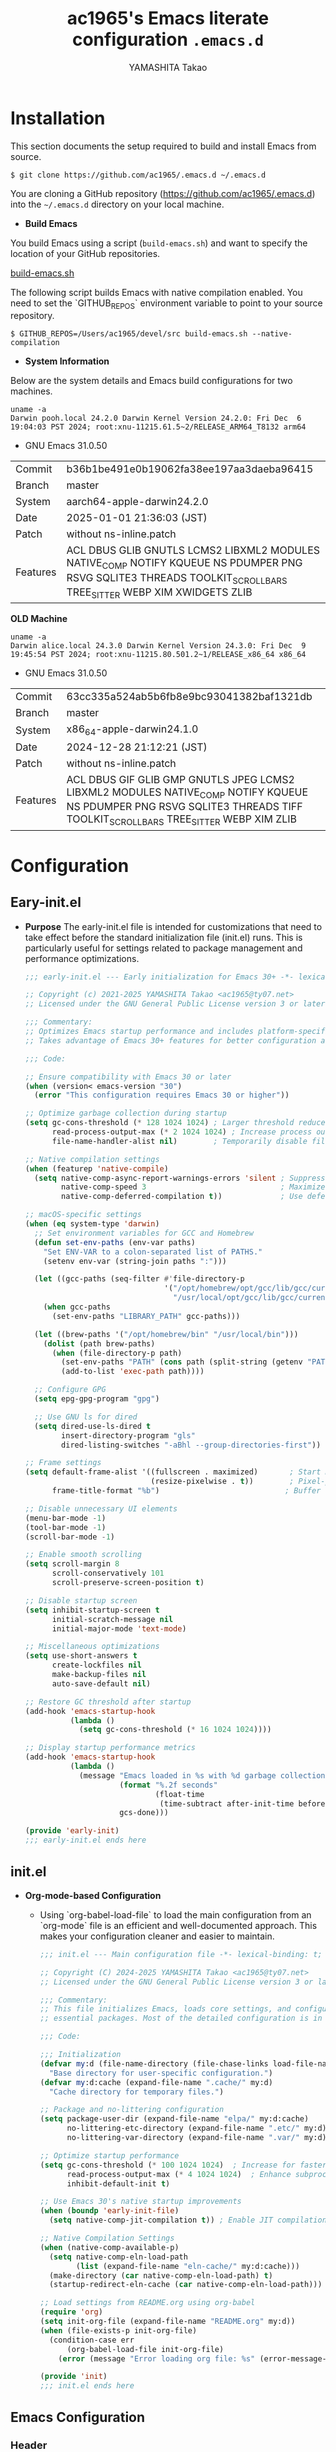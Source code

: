 # -*- mode: org; coding: utf-8-unix; indent-tabs-mode: nil -*-
#+title: ac1965's Emacs literate configuration =.emacs.d=
#+startup: content
#+author: YAMASHITA Takao
#+options: auto-id:t H:6

[[file:demo.png]]

* Installation
This section documents the setup required to build and install Emacs from source.

  #+begin_src shell :eval never
    $ git clone https://github.com/ac1965/.emacs.d ~/.emacs.d
  #+end_src

  You are cloning a GitHub repository (https://github.com/ac1965/.emacs.d) into the =~/.emacs.d= directory on your local machine.

- *Build Emacs*

You build Emacs using a script (=build-emacs.sh=) and want to specify the location of your GitHub repositories.

[[https://github.com/ac1965/dotfiles/blob/master/.local/bin/build-emacs.sh][build-emacs.sh]]

The following script builds Emacs with native compilation enabled. You need to set the `GITHUB_REPOS` environment variable to point to your source repository.

  #+begin_src shell :eval never
    $ GITHUB_REPOS=/Users/ac1965/devel/src build-emacs.sh --native-compilation
  #+end_src

- *System Information*

Below are the system details and Emacs build configurations for two machines.

  #+begin_src shell :eval never
    uname -a
    Darwin pooh.local 24.2.0 Darwin Kernel Version 24.2.0: Fri Dec  6 19:04:03 PST 2024; root:xnu-11215.61.5~2/RELEASE_ARM64_T8132 arm64
  #+end_src

  - GNU Emacs 31.0.50
  |-+-|
  | Commit | b36b1be491e0b19062fa38ee197aa3daeba96415 |
  | Branch | master |
  | System | aarch64-apple-darwin24.2.0 |
  | Date | 2025-01-01 21:36:03 (JST) |
  | Patch | without ns-inline.patch |
  | Features | ACL DBUS GLIB GNUTLS LCMS2 LIBXML2 MODULES NATIVE_COMP NOTIFY KQUEUE NS PDUMPER PNG RSVG SQLITE3 THREADS TOOLKIT_SCROLL_BARS TREE_SITTER WEBP XIM XWIDGETS ZLIB |
  |-+-|

  *OLD Machine*

  #+begin_src shell :eval never
    uname -a
    Darwin alice.local 24.3.0 Darwin Kernel Version 24.3.0: Fri Dec  9 19:45:54 PST 2024; root:xnu-11215.80.501.2~1/RELEASE_x86_64 x86_64
  #+end_src

  - GNU Emacs 31.0.50
  |-+-|
  | Commit | 63cc335a524ab5b6fb8e9bc93041382baf1321db |
  | Branch | master |
  | System | x86_64-apple-darwin24.1.0 |
  | Date | 2024-12-28 21:12:21 (JST) |
  | Patch | without ns-inline.patch |
  | Features | ACL DBUS GIF GLIB GMP GNUTLS JPEG LCMS2 LIBXML2 MODULES NATIVE_COMP NOTIFY KQUEUE NS PDUMPER PNG RSVG SQLITE3 THREADS TIFF TOOLKIT_SCROLL_BARS TREE_SITTER WEBP XIM ZLIB |
  |-+-|

* Configuration
** Eary-init.el
- *Purpose*
  The early-init.el file is intended for customizations that need to take effect before the standard initialization file (init.el) runs. This is particularly useful for settings related to package management and performance optimizations.

   #+begin_src emacs-lisp :tangle no
     ;;; early-init.el --- Early initialization for Emacs 30+ -*- lexical-binding: t; -*-

     ;; Copyright (c) 2021-2025 YAMASHITA Takao <ac1965@ty07.net>
     ;; Licensed under the GNU General Public License version 3 or later.

     ;;; Commentary:
     ;; Optimizes Emacs startup performance and includes platform-specific settings.
     ;; Takes advantage of Emacs 30+ features for better configuration and maintenance.

     ;;; Code:

     ;; Ensure compatibility with Emacs 30 or later
     (when (version< emacs-version "30")
       (error "This configuration requires Emacs 30 or higher"))

     ;; Optimize garbage collection during startup
     (setq gc-cons-threshold (* 128 1024 1024) ; Larger threshold reduces GC during init
           read-process-output-max (* 2 1024 1024) ; Increase process output buffer size
           file-name-handler-alist nil)        ; Temporarily disable file handlers

     ;; Native compilation settings
     (when (featurep 'native-compile)
       (setq native-comp-async-report-warnings-errors 'silent ; Suppress warnings
             native-comp-speed 3                              ; Maximize speed optimizations
             native-comp-deferred-compilation t))             ; Use deferred compilation

     ;; macOS-specific settings
     (when (eq system-type 'darwin)
       ;; Set environment variables for GCC and Homebrew
       (defun set-env-paths (env-var paths)
         "Set ENV-VAR to a colon-separated list of PATHS."
         (setenv env-var (string-join paths ":")))

       (let ((gcc-paths (seq-filter #'file-directory-p
                                    '("/opt/homebrew/opt/gcc/lib/gcc/current"
                                      "/usr/local/opt/gcc/lib/gcc/current"))))
         (when gcc-paths
           (set-env-paths "LIBRARY_PATH" gcc-paths)))

       (let ((brew-paths '("/opt/homebrew/bin" "/usr/local/bin")))
         (dolist (path brew-paths)
           (when (file-directory-p path)
             (set-env-paths "PATH" (cons path (split-string (getenv "PATH") ":")))
             (add-to-list 'exec-path path))))

       ;; Configure GPG
       (setq epg-gpg-program "gpg")

       ;; Use GNU ls for dired
       (setq dired-use-ls-dired t
             insert-directory-program "gls"
             dired-listing-switches "-aBhl --group-directories-first"))

     ;; Frame settings
     (setq default-frame-alist '((fullscreen . maximized)       ; Start maximized
                                 (resize-pixelwise . t))        ; Pixel-perfect resizing
           frame-title-format "%b")                            ; Buffer name in title

     ;; Disable unnecessary UI elements
     (menu-bar-mode -1)
     (tool-bar-mode -1)
     (scroll-bar-mode -1)

     ;; Enable smooth scrolling
     (setq scroll-margin 8
           scroll-conservatively 101
           scroll-preserve-screen-position t)

     ;; Disable startup screen
     (setq inhibit-startup-screen t
           initial-scratch-message nil
           initial-major-mode 'text-mode)

     ;; Miscellaneous optimizations
     (setq use-short-answers t
           create-lockfiles nil
           make-backup-files nil
           auto-save-default nil)

     ;; Restore GC threshold after startup
     (add-hook 'emacs-startup-hook
               (lambda ()
                 (setq gc-cons-threshold (* 16 1024 1024))))

     ;; Display startup performance metrics
     (add-hook 'emacs-startup-hook
               (lambda ()
                 (message "Emacs loaded in %s with %d garbage collections."
                          (format "%.2f seconds"
                                  (float-time
                                   (time-subtract after-init-time before-init-time)))
                          gcs-done)))

     (provide 'early-init)
     ;;; early-init.el ends here
   #+end_src
** init.el
- *Org-mode-based Configuration*
   - Using `org-babel-load-file` to load the main configuration from an `org-mode` file is an efficient and well-documented approach. This makes your configuration cleaner and easier to maintain.

   #+begin_src emacs-lisp :tangle no
     ;;; init.el --- Main configuration file -*- lexical-binding: t; -*-

     ;; Copyright (C) 2024-2025 YAMASHITA Takao <ac1965@ty07.net>
     ;; Licensed under the GNU General Public License version 3 or later.

     ;;; Commentary:
     ;; This file initializes Emacs, loads core settings, and configures
     ;; essential packages. Most of the detailed configuration is in `README.org`.

     ;;; Code:

     ;;; Initialization
     (defvar my:d (file-name-directory (file-chase-links load-file-name))
       "Base directory for user-specific configuration.")
     (defvar my:d:cache (expand-file-name ".cache/" my:d)
       "Cache directory for temporary files.")

     ;; Package and no-littering configuration
     (setq package-user-dir (expand-file-name "elpa/" my:d:cache)
           no-littering-etc-directory (expand-file-name ".etc/" my:d)
           no-littering-var-directory (expand-file-name ".var/" my:d))

     ;; Optimize startup performance
     (setq gc-cons-threshold (* 100 1024 1024)  ; Increase for faster startup
           read-process-output-max (* 4 1024 1024)  ; Enhance subprocess I/O performance
           inhibit-default-init t)

     ;; Use Emacs 30's native startup improvements
     (when (boundp 'early-init-file)
       (setq native-comp-jit-compilation t)) ; Enable JIT compilation

     ;; Native Compilation Settings
     (when (native-comp-available-p)
       (setq native-comp-eln-load-path
             (list (expand-file-name "eln-cache/" my:d:cache)))
       (make-directory (car native-comp-eln-load-path) t)
       (startup-redirect-eln-cache (car native-comp-eln-load-path)))

     ;; Load settings from README.org using org-babel
     (require 'org)
     (setq init-org-file (expand-file-name "README.org" my:d))
     (when (file-exists-p init-org-file)
       (condition-case err
           (org-babel-load-file init-org-file)
         (error (message "Error loading org file: %s" (error-message-string err)))))

     (provide 'init)
     ;;; init.el ends here
   #+end_src
** Emacs Configuration
*** Header
   #+begin_src emacs-lisp
     ;;; README.el --- Emacs.d -*- lexical-binding: t; -*-

     ;; Copyright (c) 2021-2025 YAMASHITA Takao <ac1965@ty07.net>
     ;; Licensed under the GNU General Public License version 3 or later.

     ;; $Lastupdate: 2025/01/03  0:12:18 $

     ;;; Commentary:

     ;;; Code:
   #+end_src
*** Leaf
This Emacs configuration sets up package management and defines essential packages using `leaf` for a more structured approach. Here's a summary.

- *Package Management*
  - Sets the package directory with `package-user-dir` using `my:d:cache`.
  - Configures package archives (GNU and MELPA) and initializes the package system with `package-initialize`.

- *Leaf Setup*
  - Installs and initializes `leaf`, a package that simplifies package configuration in Emacs.
  - Adds support for additional ~leaf~ keywords using ~leaf-keywords~.

  #+begin_src emacs-lisp
    ;;; Package Management
    (eval-and-compile
      (customize-set-variable
       'package-archives '(("gnu" . "https://elpa.gnu.org/packages/")
                           ("melpa" . "https://melpa.org/packages/")))
      (package-initialize)
      (use-package leaf :ensure t)
      (leaf leaf-keywords
        :ensure t
        :config (leaf-keywords-init)))
  #+end_src
*** User define
This snippet of code is designed to load a *user-specific configuration* in Emacs. Here's how it works.

- *setq user-specific-config*
   - This defines a variable `user-specific-config`, which constructs the file path for the user-specific configuration file.
   - `my:d` is a variable (likely defined earlier) that represents the directory where your Emacs configurations are stored.
   - `user-login-name` is a built-in Emacs variable that stores the current user's login name.
   - The resulting file path is something like `"/path/to/config/username.el"`, where `username.el` is the Emacs Lisp file for that specific user.
   - This checks if the user-specific configuration file exists using `file-exists-p`.
   - If the file exists, it loads the file using the `load` function, allowing users to have personalized settings and configurations based on their login name.

- *Use Case:*
   - This is useful in multi-user environments where different users have distinct Emacs preferences.
   - Each user can have their own configuration file (e.g., `john.el`, `jane.el`), and this code will automatically load the appropriate one when they start Emacs.

Let me know if you need further adjustments or if this integrates well with your setup!

  #+begin_src emacs-lisp
    
    ;; Loading user-specific settings.

    (setq user-specific-config (concat my:d user-login-name ".el"))
    (if (file-exists-p user-specific-config) (load user-specific-config))
  #+end_src

*** UIx1
- *UI Improvements*
- *Window Management*
   Provide utilities for saving and restoring window layouts.
- *Themes and Modeline*
   Configure themes, modeline, and other visual enhancements.
- *Sidebar and File Navigation*
   Use Treemacs for an advanced file tree view.

  #+begin_src emacs-lisp
    ;;; UI Configurations
    (leaf UI
      :preface
      ;; Window Management
      (defvar my/saved-window-config nil "Store window layout.")

      ;; This two functions for saving and restoring window layouts
      (defun my/save-window-layout ()
        "Save the current window configuration."
        (interactive)
        (setq my/saved-window-config (current-window-configuration))
        (message "Window configuration saved."))

      (defun my/restore-window-layout ()
        "Restore the saved window configuration.
    If no configuration is saved, notify the user."
        (interactive)
        (if my/saved-window-config
            (progn
              (set-window-configuration my/saved-window-config)
              (message "Window configuration restored."))
          (message "No window configuration to restore.")))

      ;; This function customizes how buffers are displayed by attempting
      ;; to reuse the currently selected window under certain conditions.
      (defun my/display-buffer-same-window (buffer alist)
        (unless (or (cdr (assq 'inhibit-same-window alist))
                    (window-minibuffer-p)
                    (window-dedicated-p))
          (window--display-buffer buffer (selected-window) 'reuse alist)))

      ;; This function splits the window below, either relative
      ;; to the parent window or the root window, based on the provided argument.
      (defun my/split-below (arg)
        "Split window below from the parent or from root with ARG."
        (interactive "P")
        (split-window (if arg (frame-root-window)
                        (window-parent (selected-window)))
                      nil 'below nil))

      ;; This function toggles the "dedication" status of the selected window.
      (defun my/toggle-window-dedication ()
        "Toggles window dedication in the selected window."
        (interactive)
        (set-window-dedicated-p (selected-window)
                                (not (window-dedicated-p (selected-window)))))

      :config
      ;; Enable fullscreen mode if in a graphical display
      (when (display-graphic-p)
        (set-frame-parameter nil 'fullscreen 'fullboth))

      ;; Golden Ratio: adjusts window sizes dynamically for an ideal viewing ratio
      (leaf golden-ratio :ensure t :global-minor-mode t)

      ;; Theme: Setting a visually pleasant theme
      (leaf ef-themes :ensure t :config (load-theme 'ef-frost t))

      ;; Modeline configurations for better visibility and information display
      (leaf modeline
        :config
        (leaf minions :ensure t
          :config
          (minions-mode 1)
          (setq minions-mode-line-lighter "[+]"))
        ;; Enable time and battery display in modeline
        (setq display-time-interval 30
              display-time-day-and-date t
              display-time-24hr-format t)
        (display-time-mode 1))

      ;; Add spacious padding for readability, toggle with F7 key if needed
      (leaf spacious-padding :ensure t
        :config
        ;; Read the doc string of `spacious-padding-subtle-mode-line' as it
        ;; is very flexible and provides several examples.
        (setq spacious-padding-subtle-mode-line
              `( :mode-line-active 'default
                 :mode-line-inactive vertical-border))
        ;; These is the default value, but I keep it here for visiibility.
        (setq spacious-padding-widths '( :internal-border-width 15))
        (spacious-padding-mode 1)
        (define-key global-map (kbd "<f7>") #'spacious-padding-mode))

      ;; enable global-tab-line-mode
      (leaf tabmode :config (global-tab-line-mode))

      ;; Treemacs
      (leaf treemacs :ensure t
        :bind
        (:treemacs-mode-map
         ([mouse-1] . #'treemacs-single-click-expand-action))
        :custom
        ((treemacs-no-png-images . nil)
         (treemacs-filewatch-mode . t)
         (treemacs-follow-mode . t)
         (treemacs-tag-follow-mode . nil)
         (treemacs-tag-follow-cleanup . nil)
         (treemacs-expand-after-init . t)
         (treemacs-indentation . 2)
         (treemacs-missing-project-action . 'remove))
        :hook
        (treemacs-mode-hook . (lambda ()
                                (setq mode-line-format nil)
                                (display-line-numbers-mode 0)))))
  #+end_src
*** Fonts
- *Font Setup*

  This section configures the default font and ensures compatibility with Emacs daemon mode.

- *Icons and Ligatures*

  Set up icons for better visuals in dired and ligature support for programming modes.


   #+begin_src emacs-lisp
     ;;; Font Configuration using leaf for better font management and icon support.
     (leaf Fonts
       :preface
       ;; Font existence check
       (defun font-exists-p (font) (member font (font-family-list)))

       ;; Default font setup function
       (defun font-setup (&optional frame)
         "Set up the default font and icon fonts for FRAME."
         (when (font-exists-p conf:font-family)
           (set-face-attribute 'default frame :family conf:font-family
                               :height (* conf:font-size 10))
           (set-fontset-font t 'unicode
                             (font-spec :family "Noto Color Emoji") nil 'prepend)))

       :config
       ;; Font settings
       (unless (boundp 'conf:font-family)
         (setq conf:font-family "JetBrains Mono"
               "Default font family"))
       (unless (boundp 'conf:font-size)
         (setq conf:font-size 16
               "Default font size"))

       ;; Icons settings
       (leaf nerd-icons :if (display-graphic-p) :ensure t)
       (leaf nerd-icons-dired
         :if (display-graphic-p)
         :ensure t
         :hook (dired-mode-hook . nerd-icons-dired-mode))

       ;; Ligature
       (leaf ligature :ensure t
         :config
         (ligature-set-ligatures 'prog-mode '("->" "=>" "::" "===" "!=" "&&" "||"))
         (global-ligature-mode t))

       ;; Load fonts at startup or in daemon mode
       (if (daemonp)
           (add-hook 'after-make-frame-functions #'font-setup)
         (font-setup)))
  #+end_src
*** Keybind
/This Emacs configuration defines custom key bindings using the `leaf` package to streamline common tasks. Here's a summary of the key aspects/

- *Key Bindings*
  Custom keybindings provide shortcuts for common actions, improving efficiency by reducing the need to rely on menus or commands.
  Here we set up custom bindings for window navigation, editing, and more.


  #+begin_src emacs-lisp
    (leaf KeyBinding
      :preface
      (defun my/toggle-linum-lines ()
        "Toggle display line number."
        (interactive)
        (display-line-numbers-mode (if display-line-numbers-mode -1 1)))

      (defun my/toggle-window-split ()
        "Toggle window split between horizontal and vertical."
        (interactive)
        (if (= (count-windows) 2)
            (let* ((this-win-buffer (window-buffer))
                   (next-win-buffer (window-buffer (next-window)))
                   (this-win-edges (window-edges (selected-window)))
                   (next-win-edges (window-edges (next-window)))
                   (this-win-2nd
                    (not (and (<= (car this-win-edges)
                                  (car next-win-edges))
                              (<= (cadr this-win-edges)
                                  (cadr next-win-edges)))))
                   (splitter
                    (if (= (car this-win-edges)
                           (car (window-edges (next-window))))
                        'split-window-horizontally
                      'split-window-vertically)))
              (delete-other-windows)
              (let ((first-win (selected-window)))
                (funcall splitter)
                (if this-win-2nd (other-window 1))
                (set-window-buffer (selected-window) this-win-buffer)
                (set-window-buffer (next-window) next-win-buffer)
                (select-window first-win)
                (if this-win-2nd (other-window 1))))))

      (defun my/dired-view-file-other-window ()
        "Open the selected file or directory in another window.

    If the target is a directory, navigate to it.
    If the target is a file, open it in read-only mode in another window."
        (interactive)
        (let ((file (dired-get-file-for-visit)))
          (if (file-directory-p file)
              (or (and (cdr dired-subdir-alist)
                       (dired-goto-subdir file))
                  (dired file))
            (view-file-other-window file))))

      (defun my/find-keybinding-conflicts ()
        "Find and display keybinding conflicts in all active keymaps."
        (interactive)
        (let ((conflicts (make-hash-table :test 'equal))
              (buffer-name "*Keybinding Conflicts*"))
          ;; Collect conflicts from all active keymaps
          (mapatoms (lambda (keymap)
                      (when (and (boundp keymap) (keymapp (symbol-value keymap)))
                        (map-keymap (lambda (_ key-binding)
                                      (when (keymapp key-binding)
                                        (map-keymap
                                         (lambda (key cmd)
                                           ;; Only process valid commands
                                           (when (or (symbolp cmd) (functionp cmd))
                                             (let* ((key (vector key))
                                                    (existing (gethash key conflicts)))
                                               (if existing
                                                   (puthash key (cons cmd existing) conflicts)
                                                 (puthash key (list cmd) conflicts)))))
                                         key-binding)))
                                    (symbol-value keymap)))))
          ;; Create and populate the result buffer
          (with-current-buffer (get-buffer-create buffer-name)
            (read-only-mode -1) ; Ensure the buffer is writable
            (erase-buffer)      ; Clear any previous content
            (insert "Keybinding Conflicts:\n\n")
            (maphash (lambda (key cmds)
                       (when (> (length cmds) 1)
                         (insert (format "%s => %s\n"
                                         (key-description key)
                                         (mapconcat (lambda (cmd)
                                                      (if (symbolp cmd)
                                                          (symbol-name cmd)
                                                        (format "%s" cmd)))
                                                    cmds ", ")))))
                     conflicts)
            (read-only-mode 1)) ; Make the buffer read-only for safety
          ;; Display the buffer
          (switch-to-buffer buffer-name)))

      (defun my/replace-string-in-buffer ()
        "Prompt the user for a string to replace and its replacement,
    then replace all occurrences in the buffer."
        (interactive)
        (let ((from (read-string "Replace: "))
              (to (read-string "With: ")))
          (save-excursion
            (goto-char (point-min))
            (while (search-forward from nil t)
              (replace-match to nil t)))))

      (defun my/open-init-file ()
        "Open the init file for quick access."
        (interactive)
        (find-file user-init-file))

      :config
      (leaf-keys
       ;; Basic editing operations
       (("C-h"           . backward-delete-char)  ;; Delete character before the cursor
        ("C-?"           . help-command)          ;; Open help
        ("C-/"           . undo-fu-only-undo)     ;; Undo
        ("C-z"           . undo-fu-only-redo)     ;; Redo
        ("C-c i"         . my/open-init-file)     ;; Open init file

        ;; Window navigation
        ("M-o"          . ace-window)             ;; Quick window switch
        ("C-."          . other-window)           ;; Switch to the other window
        ("C-c w l"      . my/toggle-linum-lines)  ;; Toggle line numbers
        ("C-c w 2"      . my/split-below)
        ("C-c w d"      . my/toggle-window-dedication)
        ("C-c w s"      . my/save-window-layout)
        ("C-c w r"      . my/restore-window-layout)
        ("C-c d s"      . my/save-desktop-session)
        ("C-c d r"      . my/restore-desktop-session)

        ;; Text scaling
        ("C-+"          . text-scale-increase)    ;; Increase text size
        ("C--"          . text-scale-decrease)    ;; Decrease text size

        ;; Emacs control
        ("C-q"          . kill-emacs)             ;; Quit Emacs
        ("M-q"          . save-buffers-kill-emacs) ;; Save buffers and quit

        ;; Commenting
        ("C-c ;"        . comment-region)         ;; Comment selected region
        ("C-c :"        . uncomment-region)       ;; Uncomment selected region

        ;; File operations
        ("C-c o"        . find-file)              ;; Open file
        ("C-c v"        . find-file-read-only)    ;; Open file in read-only mode
        ("C-c z"        . toggle-auto-save-visited-mode) ;; Toggle auto-save-visited-mode

        ;; Buffer operations
        ("C-c k"        . kill-buffer-and-window) ;; Kill buffer and close window

        ;; Search and replace
        ("C-c r" . my/replace-string-in-buffer)   ;; Replace string in buffer
        ("C-c C-r"      . consult-ripgrep)        ;; Ripgrep search

        ;; Sidebar
        ("C-c t t"      . treemacs)

        ;; Alignment and line number toggle
        ("C-c M-a"      . align-regexp)           ;; Align using regex

        ;; Org Capture
        ("C-c a"        . org-agenda)
        ("C-c l"        . org-store-link)
        ("C-c c"        . org-capture)            ;; Capture Org entry

        ;; Scrolling
        ("C-s-<up>"     . scroll-down-command)    ;; Scroll down
        ("C-s-<down>"   . scroll-up-command)      ;; Scroll up

        ;; Frame management
        ("s-o"          . find-file-other-frame)  ;; Open file in other frame
        ("s-m"          . make-frame)             ;; Create a new frame
        ("s-w"          . delete-frame)           ;; Delete current frame
        ("s-."          . my/toggle-window-split) ;; Toggle window split
        ("s-j"          . find-file-other-window) ;; Open file in other window
        ("s-r"          . restart-emacs)          ;; Restart Emacs

        ;; Buffer navigation
        ("s-<up>"       . beginning-of-buffer)    ;; Go to the beginning of the buffer
        ("s-<down>"     . end-of-buffer)          ;; Go to the end of the buffer

        ;; Scroll other window
        ("s-<wheel-up>"   . scroll-other-window)      ;; Scroll other window up
        ("s-<wheel-down>" . scroll-other-window-down) ;; Scroll other window down

        ;; Expand region
        ("C-="          . er/expand-region)       ;; Expand selected region

        ;; Multiple cursors
        ("C-S-c C-S-c"  . mc/edit-lines)          ;; Edit multiple lines
        ("C->"          . mc/mark-next-like-this) ;; Mark next occurrence
        ("C-<"          . mc/mark-previous-like-this) ;; Mark previous occurrence
        ("C-c C-<"      . mc/mark-all-like-this)  ;; Mark all occurrences

        ;; Magit
        ("C-x g"        . magit-status)           ;; Open Magit status

        ;; Embark
        ("s-."          . embark-act)             ;; Embark action
        ("s-,"          . embark-dwim)            ;; Embark Do What I Mean
        ("C-<f2>"       . embark-bindings)        ;; Embark key bindings

        ;; Marginalia
        ("M-A"          . marginalia-cycle)       ;; Cycle annotation styles

        ;; Acewindow
        ("M-o"          . ace-window)             ;; Quick window switch

        ;; Consult for extended search
        ("C-s"          . consult-line)           ;; Search in buffer
        ("M-g g"        . consult-goto-line)      ;; Go to line
        ("M-g i"        . consult-imenu)          ;; Search functions in buffer
        ("M-g b"        . consult-buffer)         ;; Buffer switch

        ;; Miscellaneous
        ("M-x"          . execute-extended-command))) ;; Execute extended command

      ;; Keybinding redefinition
      (global-set-key (kbd "C-c r") nil)

      ;; Enable Windmove keybindings for window navigation
      (windmove-default-keybindings)

      ;; Dired Mode Custom Keybinding
      (add-hook 'dired-mode-hook
                (lambda ()
                  (define-key dired-mode-map "z" 'my/dired-view-file-other-window))))
  #+end_src
*** Basic
/This configuration script includes basic settings and utilities aimed at improving the functionality and cleanliness of the Emacs environment. Here's a summary of the key components/

- *Basic*
  Editing and font settings improve readability and usability.
  We define settings for auto-saving, backup management, and basic editing features.


  #+begin_src emacs-lisp
    ;;; Basic Configuration

    ;; Basic Configuration for file saving, shell integration, and more.
    (leaf *lastupdate
      :preface
      (defun my/save-buffer-wrapper ()
        (interactive)
        (let ((tostr (concat "$Lastupdate: " (format-time-string "%Y/%m/%d %k:%M:%S") " $")))
          (save-excursion
            (goto-char (point-min))
            (while (re-search-forward "\\$Lastupdate\\([0-9/: ]*\\)?\\$" nil t)
              (replace-match tostr nil t)))))
      :hook (before-save-hook . my/save-buffer-wrapper))

    ;; macOS specific settings for shell integration using exec-path-from-shell.
    (leaf exec-path-from-shell
      :ensure t
      :if (memq window-system '(mac ns))
      :commands (exec-path-from-shell-getenvs exec-path-from-shell-setenv)
      :custom ((exec-path-from-shell-check-startup-files . nil))
      :config (exec-path-from-shell-initialize))

    ;; no-littering: Organize Emacs config and cache files neatly.
    (leaf no-littering :ensure t :require t)

    ;; Customize basic Emacs behaviors
    (leaf cus-edit :custom `((custom-file . ,(concat no-littering-etc-directory "custom.el")))
      :config (ignore-errors (load custom-file)))

    ;; Designed
    (leaf *desktop
      :preface
      (defun my/save-desktop-session ()
        "Save the current desktop session."
        (interactive)
        (desktop-save desktop-dirname)
        (message "Desktop session saved."))
      (defun my/restore-desktop-session ()
        "Restore the desktop session."
        (interactive)
        (desktop-read)
        (message "Desktop session restored."))
      :config
      (setq desktop-dirname (concat no-littering-var-directory "desktop")
            desktop-save 'if-exists
            desktop-auto-save-timeout 180
            desktop-restore-eager 10
            desktop-restore-forces-onscreen nil)
      (desktop-save-mode 1)
      (winner-mode 1))

    ;; Automatically revert buffers if file changes on disk
    (leaf autorevert :global-minor-mode global-auto-revert-mode)

    ;; Automatic parenthesis pairing and paren matching highlighting.
    (leaf elec-pair :global-minor-mode electric-pair-mode)
    (leaf paren
      :custom ((show-paren-delay . 0)
               (show-paren-style . 'expression))
      :global-minor-mode show-paren-mode)
    (leaf puni :ensure t :global-minor-mode puni-global-mode)

    ;; Auto save and backup settings to keep files safe.
    (leaf files
      :preface
      (defun toggle-auto-save-visited-mode ()
        "Toggle auto-save-visited-mode."
        (interactive)
        (if auto-save-visited-mode
            (progn
              (auto-save-visited-mode -1)
              (message "auto-save-visited-mode disabled"))
          (progn
            (auto-save-visited-mode 1)
            (message "auto-save-visited-mode enabled"))))
      :custom `((auto-save-file-name-transforms . '((".*" ,(concat no-littering-var-directory "backup") t)))
                (backup-directory-alist . '(("." . ,(concat no-littering-var-directory "backup"))))
                (delete-old-versions . t)
                (auto-save-visited-interval . 1))
      :global-minor-mode auto-save-visited-mode)

    ;; Tramp: Remote file editing settings.
    (leaf tramp
      :pre-setq `((tramp-persistency-file-name . ,(concat no-littering-var-directory "tramp"))
                  (tramp-auto-save-directory . ,(concat no-littering-var-directory "tramp-autosave")))
      :setq ((tramp-default-method . "scp")
             (tramp-encoding-shell . "/bin/bash")
             (tramp-debug-buffer . t)
             (tramp-verbose . 10)
             (tramp-shell-prompt-pattern . "\\(?:^\\|\r\\)[^]#$%>\n]*#?[]#$%>] *\\(^[\\[[0-9;]*[a-zA-Z] *\\)*")
             (tramp-use-ssh-controlmaster-options . nil)
             (tramp-password-prompt-regexp . '(concat
                                               "^.*"
                                               (regexp-opt
                                                '("passphrase" "Passphrase"
                                                  "password" "Password"
                                                  "Verification code")
                                                t)
                                               ".*:\0? *"))))

    ;; Miscellaneous useful settings for startup, history, and display.
    (leaf startup :custom `((auto-save-list-file-prefix . ,(concat no-littering-var-directory "backup/.saves-"))))
    (leaf savehist :custom `((savehist-file . ,(concat no-littering-var-directory "savehist"))) :global-minor-mode t)

    ;; Display keybindings in a popup
    (leaf which-key :require t :global-minor-mode t)

    ;; Tree-sitter support for improved syntax highlighting and parsing
    (leaf tree-sitter
      :require treesit
      :config
      (global-tree-sitter-mode)
      ;; Tree-sitter (Emacs 29+)
      (when (and (fboundp 'treesit-available-p)
                 (treesit-available-p))
        ;; Configure language sources
        (setq treesit-language-source-alist
              '((python . ("https://github.com/tree-sitter/tree-sitter-python"))
                (javascript . ("https://github.com/tree-sitter/tree-sitter-javascript"))
                (bash . ("https://github.com/tree-sitter/tree-sitter-bash"))
                (c . ("https://github.com/tree-sitter/tree-sitter-c"))
                (css . ("https://github.com/tree-sitter/tree-sitter-css"))
                (html . ("https://github.com/tree-sitter/tree-sitter-html"))))

        ;; Enable Tree-sitter for supported modes
        (dolist (mode '((python-mode . python-ts-mode)
                        (js-mode . js-ts-mode)
                        (sh-mode . bash-ts-mode)
                        (c-mode . c-ts-mode)
                        (css-mode . css-ts-mode)
                        (html-mode . html-ts-mode)))
          (add-to-list 'major-mode-remap-alist mode))))
    (leaf tree-sitter-langs :ensure t
      :config
      (tree-sitter-langs-install-grammars))
  #+end_src

*** Utilties Package

  Miscellaneous functions that improve user experience and add extra utility.
  These include toggling line numbers, switching window layouts, and custom functions for buffer management and Dired mode.

  - ~my/toggle-linum-lines~: Toggle line numbers.
  - ~my/toggle-window-split~: Switches window split between vertical and horizontal.
  - ~my/dired-view-file-other-window~: Opens a Dired file in another window.
  - ~my/no-kill-new-duplicate~: Prevents duplicate entries in the kill ring.
  - ~delete-trailing-whitespace~: Cleans up trailing whitespace on save.

   #+begin_src emacs-lisp
     ;;; Utilties Package Configuration

     ;; Enable global visual-line-mode for better word wrapping
     (leaf visual-line-mode :global-minor-mode t)

     ;; pbcopy integration for macOS clipboard support
     (leaf pbcopy :if (memq window-system '(mac ns)) :ensure t)

     ;; Useful utilities for dired, expand-region, aggressive-indent, and delsel
     (leaf dired-filter :ensure t)

     ;; expand-region
     (leaf expand-region :ensure t)

     ;; Enhanced undo/redo functionality with undo-fu
     (leaf undo-fu :ensure t)

     ;; aggressive-indent
     (leaf aggressive-indent :ensure t :global-minor-mode global-aggressive-indent-mode)

     ;; delsel
     (leaf delsel :global-minor-mode delete-selection-mode)

     ;; Search and jump utilities
     (leaf rg :ensure t)

     ;; dumb-jump
     (leaf dumb-jump
       :ensure t
       :after rg
       :hook ((xref-backend-functions . dumb-jump-xref-activate))
       :custom ((dumb-jump-force-searcher . 'rg)))

     ;; Multi-cursor editing
     (leaf multiple-cursors :ensure t)

     ;; Programming and markup language support
     (leaf prog-mode
       :hook
       (prog-mode-hook . (lambda ()
                           (display-line-numbers-mode)
                           (electric-pair-mode))))
     (leaf lsp-mode
       :ensure t
       :commands lsp
       :hook
       ((python-mode-hook go-mode-hook rust-mode-hook) . lsp)
       :config
       (setq lsp-enable-symbol-highlighting t
             lsp-signature-auto-activate nil
             lsp-disabled-clients '(copilot-ls)))

     (leaf lsp-ui
       :ensure t
       :after lsp-mode
       :config
       (setq lsp-ui-doc-enable t
             lsp-ui-doc-delay 0.2
             lsp-ui-sideline-enable t))

     (leaf parinfer-rust-mode
       :ensure
       :hook (clojure-mode emacs-lisp-mode common-lisp-mode scheme-mode lisp-mode)
       :init
       (setq parinfer-rust-auto-download t))

     ;;
     (leaf eglot
       :ensure t
       :config
       (add-to-list 'eglot-server-programs '((js-mode js-ts-mode typescript-mode typescript-ts-mode) . (eglot-deno "deno" "lsp")))
       (defclass eglot-deno (eglot-lsp-server) () :documentation "A custom class for deno lsp.")
       (cl-defmethod eglot-initialization-options ((server eglot-deno))
         "Passes through required deno initialization options"
         (list :enable t :lint t))
       (setq eglot-ignored-server-capabilities '(:documentHighlightProvider :inlayHintProvider))
       (setq eldoc-echo-area-use-multiline-p nil)
       :hook
       ((sh-mode
         c-mode
         c++-mode
         python-mode
         ruby-mode
         rust-mode
         html-mode
         css-mode
         js-mode) . eglot-ensure))

     ;; Org-mode Setup
     (leaf Org-mode
       :config
       ;; Document management and editing
       (leaf org
         :leaf-defer t
         :preface
         (defvar warning-suppress-types nil)
         (defun org-buffer-files ()
           "Return list of opened Org mode buffer files."
           (mapcar (function buffer-file-name)
                   (org-buffer-list 'files)))
         (defun show-org-buffer (file)
           "Show an org-file FILE on the current buffer."
           (interactive)
           (if (get-buffer file)
               (let ((buffer (get-buffer file)))
                 (switch-to-buffer buffer)
                 (message "%s" file))
             (find-file (concat org-directory "/" file))))
         :custom
         (org-support-shift-select . t)
         :hook ((org-mode . org-modern-mode)
                (org-mode . (lambda ()
                              (when (treesit-ready-p 'org)
                                (treesit-parser-create 'org)))))
         :init
         (setq org-directory (expand-file-name "Org/" my:d:cloud))
         (unless (file-exists-p org-directory)
           (make-directory org-directory))
         (setq org-startup-indented t
               org-ellipsis " ▾"
               org-hide-leading-stars t)
         (setq warning-suppress-types (append warning-suppress-types '((org-element-cache))))
         :bind
         (("C-M--" . #'(lambda () (interactive)
                         (show-org-buffer "gtd.org")))
          ("C-M-^" . #'(lambda () (interactive)
                         (show-org-buffer "notes.org")))
          ("C-M-~" . #'(lambda () (interactive)
                         (show-org-buffer "kb.org"))))
         :config
         (setq  org-agenda-files (list org-directory)
                org-default-notes-file "notes.org"
                org-log-done 'time
                org-startup-truncated nil
                org-startup-folded 'content
                org-use-speed-commands t
                org-enforce-todo-dependencies t)
         (remove (concat org-directory "/archives") org-agenda-files)
         (setq org-todo-keywords
               '((sequence "TODO(t)" "SOMEDAY(s)" "WAITING(w)" "|" "DONE(d)" "CANCELED(c@)")))
         (setq org-refile-targets
               (quote ((nil :maxlevel . 3)
                       (org-buffer-files :maxlevel . 1)
                       (org-agenda-files :maxlevel . 3))))
         (setq org-capture-templates
               '(("t" "Todo" entry (file+headline "gtd.org" "Inbox")
                  "* TODO %?\n %i\n %a")
                 ("n" "Note" entry (file+headline "notes.org" "Notes")
                  "* %?\nEntered on %U\n %i\n %a")
                 ("j" "Journal" entry (function org-journal-find-location)
                  "* %(format-time-string org-journal-time-format)%^{Title}\n%i%?")
                 ("m" "Meeting" entry (file "meetings.org")
                  "* MEETING with %? :meeting:\n  %U\n  %a")
                 )))

       (leaf org-bullets
         :ensure t :hook (org-mode . org-bullets-mode))

       (leaf org-latex
         :after org
         :custom
         (org-latex-packages-alist '(("" "graphicx" t)
                                     ("" "longtable" nil)
                                     ("" "wrapfig" nil)))
         (org-latex-pdf-process '("pdflatex -interaction nonstopmode -output-directory %o %f"
                                  "pdflatex -interaction nonstopmode -output-directory %o %f")))

       ;; org-babel
       (leaf ob
         :after org
         :defun org-babel-do-load-languages
         :config
         (org-babel-do-load-languages
          'org-babel-load-languages
          '((emacs-lisp . t)
            (shell . t)
            (python . t)
            (R . t)
            (ditaa . t)
            (plantuml . t)
            )))

       ;; org-superstar
       (leaf org-superstar
         :after org
         :ensure t
         :custom
         (org-superstar-headline-bullets-list . '("◉" "★" "○" "▷" "" ""))
         :hook
         (org-mode-hook (lambda () (org-superstar-mode 1))))

       ;; org-journal
       (leaf org-journal
         :after org
         :ensure t
         :config
         (setq org-journal-dir (concat org-directory "/journal")
               org-journal-enable-agenda-integration t)
         (defun org-journal-find-location ()
           ;; Open today's journal, but specify a non-nil prefix argument in order to
           ;; inhibit inserting the heading; org-capture will insert the heading.
           (org-journal-new-entry t)
           ;; Position point on the journal's top-level heading so that org-capture
           ;; will add the new entry as a child entry.
           (goto-char (point-min))))

       ;; org-cliplink
       (leaf org-cliplink
         :after org
         :ensure t
         :bind
         ("C-x p i" . org-cliplink))

       ;; org-download
       (leaf org-download
         :after org
         :ensure t
         :config
         (setq-default org-download-image-dir (concat org-directory "/pictures")))

       ;; org-web-tools
       (leaf org-web-tools
         :after org
         :ensure t)

       ;; toc-org
       (leaf toc-org
         :after org markdown-mode
         :ensure t
         ;;:commands toc-org-enable
         :config
         (add-hook 'org-mode-hook 'toc-org-enable)
         ;; enable in markdown, too
         (add-hook 'markdown-mode-hook 'toc-org-mode)
         (define-key markdown-mode-map (kbd "\C-c\C-o") 'toc-org-markdown-follow-thing-at-point))

       ;; tomelr
       (leaf tomelr
         :ensure t)

       ;; org-roam
       (leaf org-roam
         :ensure t
         :after org
         :bind
         ("C-c n l" . org-roam-buffer-toggle)
         ("C-c n f" . org-roam-node-find)
         ("C-c n g" . org-roam-graph)
         ("C-c n i" . org-roam-node-insert)
         ("C-c n c" . org-roam-capture)
         ;; Dailies
         ("C-c n j" . org-roam-dailies-capture-today)
         :config
         (setq org-roam-directory (concat org-directory "/org-roam"))
         (unless (file-exists-p org-directory)
           (make-directory org-roam-directory))
         ;; If you're using a vertical completion framework, you might want a more informative completion interface
         (setq org-roam-node-display-template (concat "${title:*} " (propertize "${tags:10}" 'face 'org-tag)))
         (org-roam-db-autosync-mode)
         ;; If using org-roam-protocol
         (require 'org-roam-protocol))

       ;; ox-hugo
       (leaf ox-hugo
         :ensure t
         :require t
         :after ox
         :custom ((org-hugo-front-matter-format . "toml")))

       ;; ox-hugo-capture
       (leaf *ox-hugo--capture
         :require org-capture
         :defvar (org-capture-templates)
         :config
         (add-to-list 'org-capture-templates
                      '("b" "Create new blog post" entry
                        (file+headline my-capture-blog-file "blog")
                        "** TODO %?
     :PROPERTIES:
     :EXPORT_FILE_NAME: %(apply #'format \"%s-%s-%s\"
     (format-time-string \"%Y\")
     (let ((sha1 (sha1 (shell-command-to-string \"head -c 1024 /dev/urandom\"))))
     (cl-loop for (a b c d) on (cdr (split-string sha1 \"\")) by #'cddddr repeat 2 collect (concat a b c d))))
     :EXPORT_DATE:
     :EXPORT_HUGO_TAGS:
     :EXPORT_HUGO_CATEGORIES:
     :EXPORT_HUGO_LASTMOD:
     :EXPORT_HUGO_CUSTOM_FRONT_MATTER: :pin false
     :END:
     \n
     ")))
       )

     (leaf markdown-mode
       :ensure t
       :mode ("\\.md\\'" . markdown-mode))

     ;; Version control using Magit
     (leaf magit :ensure t)

     ;; Flymake and Flycheck for on-the-fly syntax checking
     (leaf flymake :ensure t :global-minor-mode)
     (leaf flycheck :ensure t :global-minor-mode t)

     ;; Flyspell for spell checking
     (leaf flyspell
       :ensure t
       :hook (text-mode . flyspell-mode)
       :custom ((ispell-program-name . "aspell")))

     ;; Projectile for project management
     (leaf projectile :ensure t :global-minor-mode t)

     ;; Yasnippet for snippet support
     (leaf yasnippet :ensure t :global-minor-mode yas-global-mode)

     ;; EasyPG activate
     (leaf epa-file
       :require t
       :config
       (epa-file-enable)
       (setq epa-pinentry-mode 'loopback))

     ;; Ellama
     (leaf ellama
       :if (executable-find "ollama")
       :after llm-ollama
       :ensure t
       :init
       (setopt ellama-language "Japanese")
       (setopt ellama-sessions-directory (concat no-littering-var-directory "ellama-sessions"))
       (setopt ellama-naming-scheme 'ellama-generate-name-by-llm)
       ;; default provider
       (setopt ellama-provider (make-llm-ollama
                                :chat-model "llama3.2:latest"
                                :embedding-model "llama3.2:latest"))
       ;; translation provider
       (setopt ellama-translation-provider (make-llm-ollama
                                            :chat-model "llama3:8b-instruct-q8_0"
                                            :embedding-model "llama3.2:latest"))
       ;; ellama use providers
       (setopt ellama-providers
               '(("qwen" . (make-llm-ollama
                            :chat-model "qwen2.5-coder:latest"
                            :embedding-model "qwen2.5-coder:latest"))
                 ("deepseek-corder" . (make-llm-ollama
     				  :chat-model "deepseek-coder-v2"
     				  :embedding-model "deepseek-coder-v2"))
                 ("gemma2" . (make-llm-ollama
     			 :chat-model "gemma2"
     			 :embedding-model "gemma2"))
     	    ("llama3.2" . (make-llm-ollama
                                :chat-model "llama3.2:latest"
                                :embedding-model "llama3.2:latest")))))

     ;;; Miscellaneous helper functions

     ;; Delete backup files that are older than 7 days
     (defun my/delete-old-backups ()
       "Delete backup files that are older than 7 days."
       (let ((backup-dir (concat no-littering-var-directory "backup/")))
         (when (file-directory-p backup-dir)
           (dolist (file (directory-files backup-dir t))
             (when (and (file-regular-p file)
                        (> (- (float-time (current-time))
                              (float-time (nth 5 (file-attributes file))))
                           (* 7 24 60 60))) ;; Older than 7 days
               (delete-file file))))))
     (add-hook 'emacs-startup-hook #'my/delete-old-backups)

     ;; Enable `view-mode` automatically when `read-only-mode` is activated.
     (defun my/enable-view-mode-on-read-only ()
       "Enable `view-mode` automatically when `read-only-mode` is activated."
       (if buffer-read-only
           (view-mode 1)
         (view-mode -1)))
     (add-hook 'read-only-mode-hook #'my/enable-view-mode-on-read-only)

     ;;
     (defun my/open-by-vscode ()
       (interactive)
       (shell-command
        (format "code -r -g %s:%d:%d"
                (buffer-file-name)
                (line-number-at-pos)
                (current-column))))
     (define-key global-map (kbd "C-c C-v") 'my/open-by-vscode)

     ;; https://takaxp.github.io/utility.html
     (defun my/print-build-info ()
       (interactive)
       (switch-to-buffer (get-buffer-create "*Build info*"))
       (let ((buffer-read-only nil))
         (erase-buffer)
         (insert
          (format "GNU Emacs %s\nCommit:\t\t%s\nBranch:\t\t%s\nSystem:\t\t%s\nDate:\t\t\t%s\n"
                  emacs-version
                  (emacs-repository-get-version)
                  (when (version< "27.0" emacs-version)
                    (emacs-repository-get-branch))
                  system-configuration
                  (format-time-string "%Y-%m-%d %T (%Z)" emacs-build-time)))
         (insert (format "Patch:\t\t%s ns-inline.patch\n"
                         (if (boundp 'mac-ime--cursor-type) "with" "without")))
         (insert
          (format "Features:\t%s\n" system-configuration-features))
         ;; (insert
         ;;  (format "Options:\t%s\n"  system-configuration-options))
         )
       (view-mode))

     ;; Generate a table of keybindings sorted by key sequence and command name.
     (defun my/generate-keybinding-table ()
       "Generate a table of keybindings sorted by key sequence and command name."
       (interactive)
       (let ((bindings '()))
         ;; Iterate through all keymaps and collect keybindings
         (mapatoms
          (lambda (sym)
            (when (commandp sym)
              (let ((keys (where-is-internal sym)))
                (dolist (key keys)
                  (push (list (key-description key) (symbol-name sym)) bindings))))))
         ;; Sort by key sequence and then by command name
         (setq bindings
               (sort bindings
                     (lambda (a b)
                       (or (string< (car a) (car b))
                           (and (string= (car a) (car b))
                                (string< (cadr a) (cadr b)))))))
         ;; Create the table in tabulated-list-mode
         (with-current-buffer (get-buffer-create "*Keybindings Table*")
           (tabulated-list-mode)
           (setq tabulated-list-format [("Key" 20 t) ("Command" 40 t)])
           (setq tabulated-list-entries
                 (mapcar (lambda (x)
                           (list (car x) (vector (car x) (cadr x))))
                         bindings))
           (tabulated-list-init-header)
           (tabulated-list-print)
           (pop-to-buffer (current-buffer)))))
     (define-key global-map (kbd "C-c C-k") 'my/generate-keybinding-table)

     (defun my/show-mode-keybindings ()
       "Display a list of keybindings for the major and minor modes of the current buffer in a new *Help* buffer if one already exists."
       (interactive)
       (let ((help-buffer (get-buffer-create "*Help*"))) ;; Create or retrieve the *Help* buffer
         (when (get-buffer-window help-buffer) ;; Check if *Help* buffer is already visible
           (setq help-buffer (generate-new-buffer "*Help*"))) ;; Create a new buffer if visible
         (with-current-buffer help-buffer
           (describe-mode)) ;; Display mode keybindings in the buffer
         (display-buffer help-buffer))) ;; Show the buffer in the current window

     (define-key global-map (kbd "C-c C-s") 'my/show-mode-keybindings)

     (defun my/keybindings-to-org-table (prefix)
       "Show keybindings under a given PREFIX as an Org-mode table."
       (interactive "sEnter key prefix (e.g., 'C-c'): ")
       (let ((keymap (current-global-map))
             (output '()))
         ;; Get all key bindings starting with the given prefix
         (map-keymap
          (lambda (event binding)
            (let ((key (vector event)))
              (when (and (keymapp binding)
                         (key-binding (vconcat (list (kbd prefix)) key)))
                (map-keymap
                 (lambda (ev bind)
                   (let ((full-key (vconcat (list (kbd prefix) ev))))
                     (push (list (key-description full-key)
                                 (format "%s" bind))
                           output)))
                 binding))))
          keymap)
         ;; Sort by keybinding
         (setq output (sort output (lambda (a b) (string< (car a) (car b)))))
         ;; Output as Org-mode table
         (insert "| Keybinding | Command |\n")
         (insert "|------------+---------|\n")
         (dolist (entry output)
           (insert (format "| %s | %s |\n" (car entry) (cadr entry))))
         (org-table-align)))
     (define-key global-map (kbd "C-c C-;") 'my/keybindings-to-org-table)

     ;; Remove duplicate entries from kill-ring
     (defun my/no-kill-new-duplicate (yank)
       (setq kill-ring (delete yank kill-ring)))
     (advice-add 'kill-new :before #'my/no-kill-new-duplicate)

     ;; Clean up whitespace before saving
     (add-hook 'before-save-hook 'delete-trailing-whitespace)

     ;; goto-address-mode
     (progn
       (add-hook 'prog-mode-hook 'goto-address-prog-mode)
       (add-hook 'text-mode-hook 'goto-address-mode))
   #+end_src

*** Completion Framework
This configuration sets up a modern, feature-rich completion framework for Emacs, optimized for speed, accuracy, and flexibility.

- *Prescient*
  Prescient improves sorting and filtering of candidates based on usage patterns.
- *Vertico*
  Vertico provides a vertical completion interface, making it easier to browse candidates.
- *Corfu*
  Corfu provides a lightweight completion UI with automatic popups.
- *Consult*
  Consult provides enhanced search and navigation capabilities.
- *Embark*
  Embark allows context-aware actions on completion candidates.
- *Orderless*
  Orderless provides fuzzy and flexible matching for completion.
- *Cape*
  Cape adds extra completion sources like file names and keywords.

#+begin_src emacs-lisp
  ;;; Completion Framework Configuration - Optimized for minimal keystrokes

  (leaf  completion-settings
    :config
    (leaf prescient
      :ensure t
      :custom
      ((prescient-aggressive-file-save . t)) ;; Save history after updates
      :global-minor-mode prescient-persist-mode) ;; Enable global persistence

    (leaf vertico
      :ensure t
      :global-minor-mode vertico-mode
      :custom
      ((vertico-count . 15)) ;; Display up to 15 candidates
      :config
      (leaf vertico-posframe
        :ensure t
        :custom
        ((vertico-posframe-border-width . 2) ;; Minimal borders
         (vertico-posframe-parameters . '((left-fringe . 4)
  					(right-fringe . 4))))
        :global-minor-mode vertico-posframe-mode))

    (leaf corfu
      :ensure t
      :global-minor-mode global-corfu-mode
      :custom
      ((corfu-auto . t)        ;; Enable automatic popup
       (corfu-auto-delay . 0)  ;; Show popup instantly
       (corfu-auto-prefix . 2) ;; Popup after 2 characters
       (corfu-cycle . t))      ;; Allow cycling through candidates
      :config
      (corfu-popupinfo-mode)   ;; Show detailed info in popup
      ;; Keybindings for navigation
      (define-key corfu-map (kbd "TAB") 'corfu-next)
      (define-key corfu-map (kbd "S-TAB") 'corfu-previous))

    (leaf consult
      :ensure t
      :custom
      ((xref-show-xrefs-function . #'consult-xref)
       (xref-show-definitions-function . #'consult-xref)))

    (leaf embark
      :ensure t
      :custom
      ((prefix-help-command . #'embark-prefix-help-command)) ;; Use Embark for prefix help
      :config
      (leaf embark-consult
        :ensure t
        :after (embark consult)
        :hook
        (embark-collect-mode . consult-preview-at-point-mode))) ;; Preview in Embark

    (leaf orderless
      :ensure t
      :custom
      ((completion-styles . '(orderless basic)) ;; Use fuzzy matching
       (completion-category-overrides . '((file (styles . (partial-completion)))))))

    (leaf cape
      :ensure t
      :init
      (add-to-list 'completion-at-point-functions #'cape-file) ;; File names
      (add-to-list 'completion-at-point-functions #'cape-dabbrev) ;; Dynamic abbreviations
      (add-to-list 'completion-at-point-functions #'cape-keyword)) ;; Keywords
    )
#+end_src

*** Footer
  #+begin_src emacs-lisp

    (provide 'README)
    ;;; README.el ends here
  #+end_src
